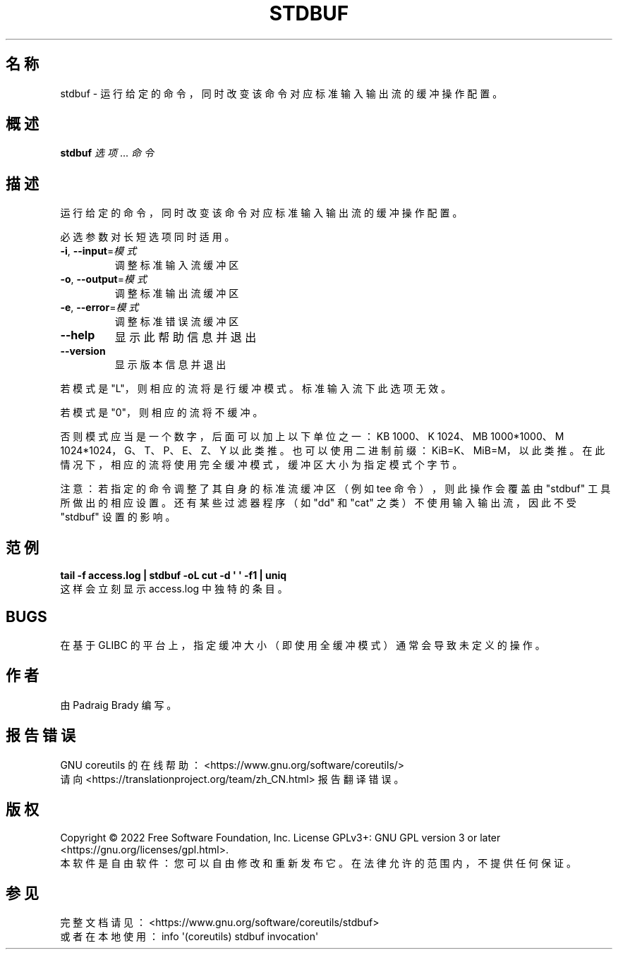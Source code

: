 .\" DO NOT MODIFY THIS FILE!  It was generated by help2man 1.48.5.
.\"*******************************************************************
.\"
.\" This file was generated with po4a. Translate the source file.
.\"
.\"*******************************************************************
.TH STDBUF 1 2022年9月 "GNU coreutils 9.1" 用户命令
.SH 名称
stdbuf \- 运行给定的命令，同时改变该命令对应标准输入输出流的缓冲操作配置。
.SH 概述
\fBstdbuf\fP \fI\,选项\/\fP... \fI\,命令\/\fP
.SH 描述
.\" Add any additional description here
.PP
运行给定的命令，同时改变该命令对应标准输入输出流的缓冲操作配置。
.PP
必选参数对长短选项同时适用。
.TP 
\fB\-i\fP, \fB\-\-input\fP=\fI\,模式\/\fP
调整标准输入流缓冲区
.TP 
\fB\-o\fP, \fB\-\-output\fP=\fI\,模式\/\fP
调整标准输出流缓冲区
.TP 
\fB\-e\fP, \fB\-\-error\fP=\fI\,模式\/\fP
调整标准错误流缓冲区
.TP 
\fB\-\-help\fP
显示此帮助信息并退出
.TP 
\fB\-\-version\fP
显示版本信息并退出
.PP
若模式是 "L"，则相应的流将是行缓冲模式。标准输入流下此选项无效。
.PP
若模式是 "0"，则相应的流将不缓冲。
.PP
否则模式应当是一个数字，后面可以加上以下单位之一：KB 1000、K 1024、MB 1000*1000、M 1024*1024，G、T、P、E、Z、Y
以此类推。也可以使用二进制前缀：KiB=K、MiB=M，以此类推。在此情况下，相应的流将使用完全缓冲模式，缓冲区大小为指定模式个字节。
.PP
注意：若指定的命令调整了其自身的标准流缓冲区（例如 tee 命令），则此操作会覆盖由 "stdbuf" 工具所做出的相应设置。还有某些过滤器程序（如
"dd" 和 "cat" 之类）不使用输入输出流，因此不受 "stdbuf" 设置的影响。
.SH 范例
\fBtail \-f access.log | stdbuf \-oL cut \-d \(aq \(aq \-f1 | uniq\fP
.br
这样会立刻显示 access.log 中独特的条目。
.SH BUGS
在基于 GLIBC 的平台上，指定缓冲大小（即使用全缓冲模式）通常会导致未定义的操作。
.SH 作者
由 Padraig Brady 编写。
.SH 报告错误
GNU coreutils 的在线帮助： <https://www.gnu.org/software/coreutils/>
.br
请向 <https://translationproject.org/team/zh_CN.html> 报告翻译错误。
.SH 版权
Copyright \(co 2022 Free Software Foundation, Inc.  License GPLv3+: GNU GPL
version 3 or later <https://gnu.org/licenses/gpl.html>.
.br
本软件是自由软件：您可以自由修改和重新发布它。在法律允许的范围内，不提供任何保证。
.SH 参见
完整文档请见： <https://www.gnu.org/software/coreutils/stdbuf>
.br
或者在本地使用： info \(aq(coreutils) stdbuf invocation\(aq
